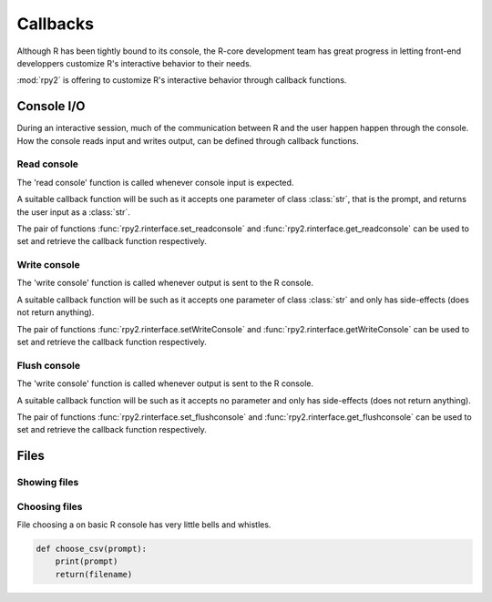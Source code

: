*********
Callbacks
*********

Although R has been tightly bound to its console, the R-core development team has
great progress in letting front-end developpers customize R's interactive behavior
to their needs.

:mod:`rpy2` is offering to customize R's interactive behavior through callback functions.

Console I/O
===========

During an interactive session, much of the communication between R and the user happen
happen through the console. How the console reads input and writes output, can be
defined through callback functions.

Read console
------------

The 'read console' function is called whenever console input is expected.

A suitable callback function will be such as it accepts one parameter of class :class:`str`,
that is the prompt, and returns the user input as a :class:`str`.

The pair of functions 
:func:`rpy2.rinterface.set_readconsole` and :func:`rpy2.rinterface.get_readconsole`
can be used to set and retrieve the callback function respectively.

Write console
-------------

The 'write console' function is called whenever output is sent to the R console.

A suitable callback function will be such as it accepts one parameter of class :class:`str`
and only has side-effects (does not return anything).

The pair of functions 
:func:`rpy2.rinterface.setWriteConsole` and :func:`rpy2.rinterface.getWriteConsole`
can be used to set and retrieve the callback function respectively.


Flush console
-------------

The 'write console' function is called whenever output is sent to the R console.

A suitable callback function will be such as it accepts no parameter
and only has side-effects (does not return anything).

The pair of functions 
:func:`rpy2.rinterface.set_flushconsole` and :func:`rpy2.rinterface.get_flushconsole`
can be used to set and retrieve the callback function respectively.


Files
=====

Showing files
-------------


Choosing files
--------------

File choosing a on basic R console has very little bells and whistles.

.. code-block:: python

   def choose_csv(prompt):
       print(prompt)
       return(filename)
